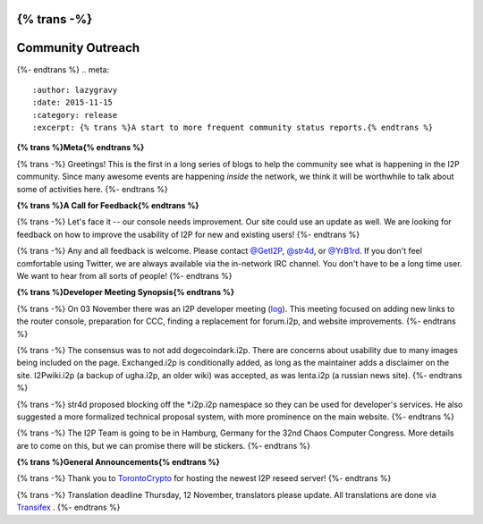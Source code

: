 {% trans -%}
==================
Community Outreach
==================
{%- endtrans %}
.. meta::
   :author: lazygravy
   :date: 2015-11-15
   :category: release
   :excerpt: {% trans %}A start to more frequent community status reports.{% endtrans %}

**{% trans %}Meta{% endtrans %}**

{% trans -%}
Greetings!
This is the first in a long series of blogs to help the community see what is happening in the I2P community.
Since many awesome events are happening *inside* the network, we think it will be worthwhile to talk about some of activities here.
{%- endtrans %}

**{% trans %}A Call for Feedback{% endtrans %}**

{% trans -%}
Let's face it -- our console needs improvement.
Our site could use an update as well.
We are looking for feedback on how to improve the usability of I2P for new and existing users!
{%- endtrans %}

{% trans -%}
Any and all feedback is welcome.
Please contact `@GetI2P`_, `@str4d`_, or `@YrB1rd`_.
If you don't feel comfortable using Twitter, we are always available via the in-network IRC channel.
You don't have to be a long time user.
We want to hear from all sorts of people!
{%- endtrans %}

.. _`@GetI2P`: https://twitter.com/GetI2P
.. _`@str4d`: https://twitter.com/str4d
.. _`@YrB1rd`: https://twitter.com/YrB1rd

**{% trans %}Developer Meeting Synopsis{% endtrans %}**

{% trans -%}
On 03 November there was an I2P developer meeting (`log`_).
This meeting focused on adding new links to the router console, preparation for CCC, finding a replacement for forum.i2p, and website improvements.
{%- endtrans %}

.. _`log`: /en/meetings/240

{% trans -%}
The consensus was to not add dogecoindark.i2p.
There are concerns about usability due to many images being included on the page.
Exchanged.i2p is conditionally added, as long as the maintainer adds a disclaimer on the site.
I2Pwiki.i2p (a backup of ugha.i2p, an older wiki) was accepted, as was lenta.i2p (a russian news site).
{%- endtrans %}

{% trans -%}
str4d proposed blocking off the \*.i2p.i2p namespace so they can be used for developer's services.
He also suggested a more formalized technical proposal system, with more prominence on the main website.
{%- endtrans %}

{% trans -%}
The I2P Team is going to be in Hamburg, Germany for the 32nd Chaos Computer Congress.
More details are to come on this, but we can promise there will be stickers.
{%- endtrans %}

**{% trans %}General Announcements{% endtrans %}**

{% trans -%}
Thank you to `TorontoCrypto`_ for hosting the newest I2P reseed server!
{%- endtrans %}

.. _`TorontoCrypto`: https://torontocrypto.org/

{% trans -%}
Translation deadline Thursday, 12 November, translators please update. All translations are done via `Transifex`_ .
{%- endtrans %}

.. _`Transifex`: https://www.transifex.com/otf/I2P/

